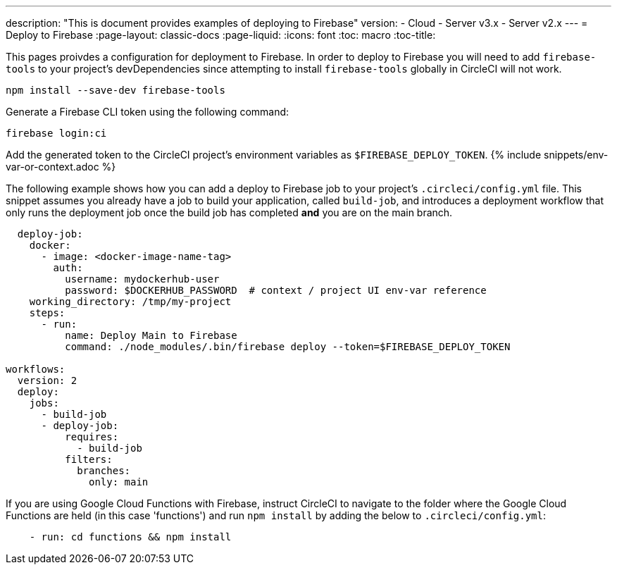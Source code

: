 ---
description: "This is document provides examples of deploying to Firebase"
version:
- Cloud
- Server v3.x
- Server v2.x
---
= Deploy to Firebase
:page-layout: classic-docs
:page-liquid:
:icons: font
:toc: macro
:toc-title:

This pages proivdes a configuration for deployment to Firebase. In order to deploy to Firebase you will need to add `firebase-tools` to your project's devDependencies since attempting to install `firebase-tools` globally in CircleCI will not work.

```shell
npm install --save-dev firebase-tools
```

Generate a Firebase CLI token using the following command:

```shell
firebase login:ci
```

Add the generated token to the CircleCI project's environment variables as `$FIREBASE_DEPLOY_TOKEN`. {% include snippets/env-var-or-context.adoc %}

The following example shows how you can add a deploy to Firebase job to your project's `.circleci/config.yml` file. This snippet assumes you already have a job to build your application, called `build-job`, and introduces a deployment workflow that only runs the deployment job once the build job has completed **and** you are on the main branch.

```yaml
  deploy-job:
    docker:
      - image: <docker-image-name-tag>
        auth:
          username: mydockerhub-user
          password: $DOCKERHUB_PASSWORD  # context / project UI env-var reference
    working_directory: /tmp/my-project
    steps:
      - run:
          name: Deploy Main to Firebase
          command: ./node_modules/.bin/firebase deploy --token=$FIREBASE_DEPLOY_TOKEN

workflows:
  version: 2
  deploy:
    jobs:
      - build-job
      - deploy-job:
          requires:
            - build-job
          filters:
            branches:
              only: main

```

If you are using Google Cloud Functions with Firebase, instruct CircleCI to navigate to the folder where the Google Cloud Functions are held (in this case 'functions') and run `npm install` by adding the below to `.circleci/config.yml`:

```yaml
    - run: cd functions && npm install
```